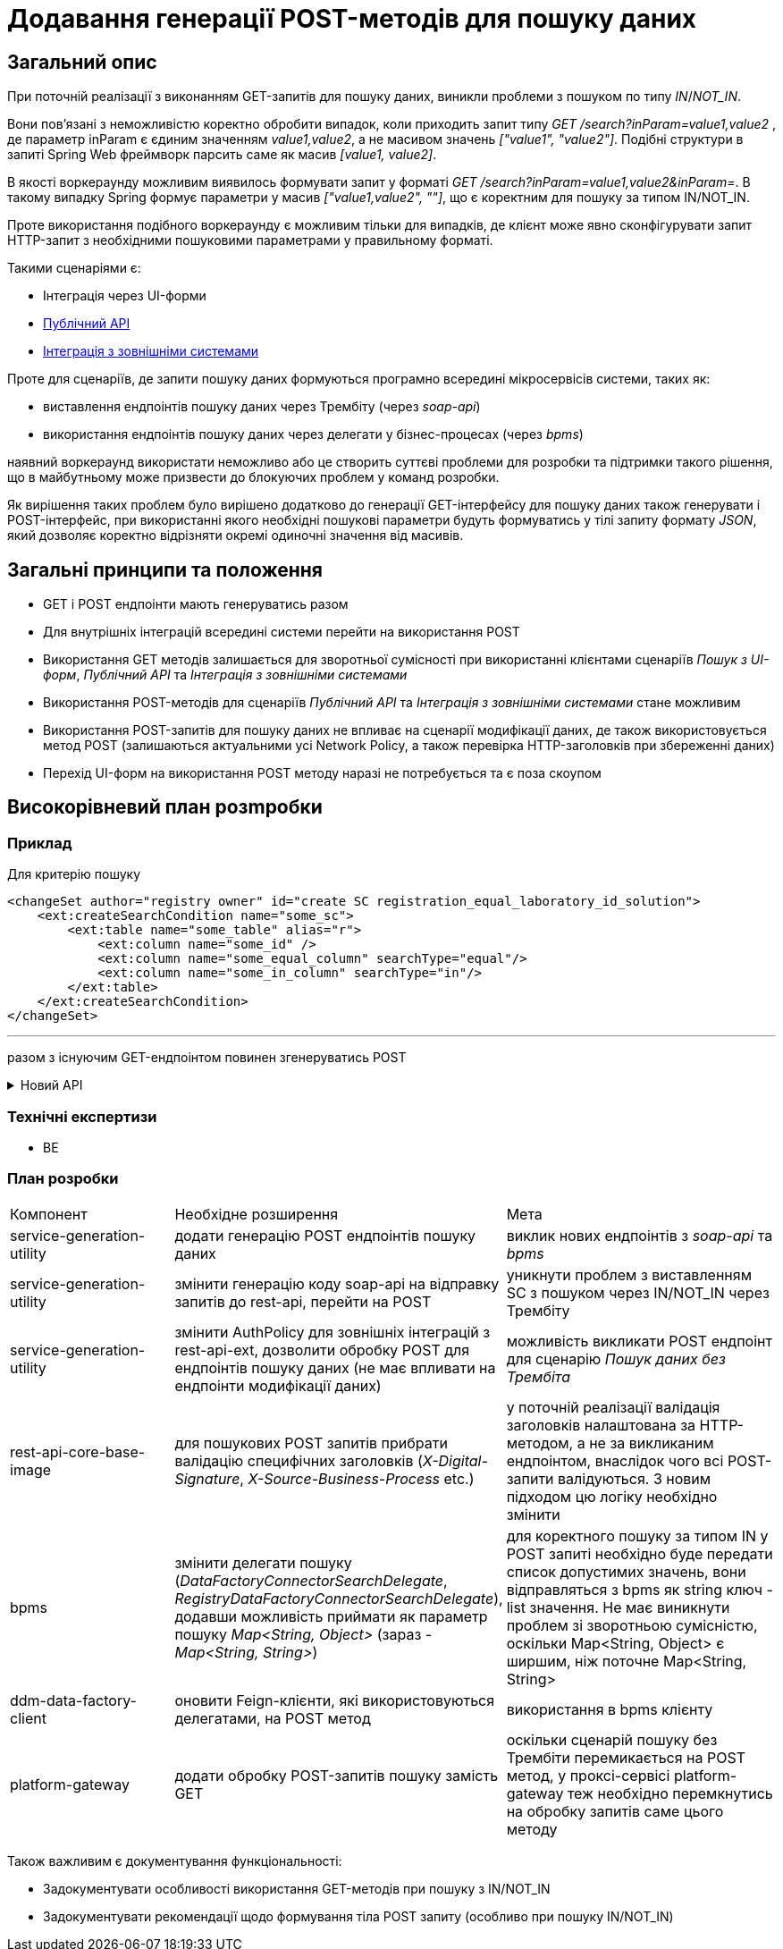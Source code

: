 = Додавання генерації POST-методів для пошуку даних

== Загальний опис

При поточній реалізації з виконанням GET-запитів для пошуку даних, виникли проблеми з пошуком по типу _IN_/_NOT_IN_.

Вони пов'язані з неможливістю коректно обробити випадок, коли приходить запит типу _GET /search?inParam=value1,value2_ , де параметр inParam є єдиним значенням _value1,value2_, а не масивом значень _["value1", "value2"]_. Подібні структури в запиті Spring Web фреймворк парсить саме як масив _[value1, value2]_.

В якості воркераунду можливим виявилось формувати запит у форматі _GET /search?inParam=value1,value2&inParam=_. В такому випадку Spring формує параметри у масив _["value1,value2", ""]_, що є коректним для пошуку за типом IN/NOT_IN.

Проте використання подібного воркераунду є можливим тільки для випадків, де клієнт може явно сконфігурувати запит HTTP-запит з необхідними пошуковими параметрами у правильному форматі.

Такими сценаріями є:

* Інтеграція через UI-форми
* xref:arch:architecture/registry/operational/registry-management/platform-evolution/public-api/public-api.adoc[Публічний API]
* xref:arch:architecture/registry/operational/external-integrations/cross-registry.adoc#_інтеграція_з_сторонніми_системами[Інтеграція з зовнішніми системами]

Проте для сценаріїв, де запити пошуку даних формуються програмно всередині мікросервісів системи, таких як:

* виставлення ендпоінтів пошуку даних через Трембіту (через _soap-api_)
* використання ендпоінтів пошуку даних через делегати у бізнес-процесах (через _bpms_)

наявний воркераунд використати неможливо або це створить суттєві проблеми для розробки та підтримки такого рішення, що в майбутньому може призвести до блокуючих проблем у команд розробки.

Як вирішення таких проблем було вирішено додатково до генерації GET-інтерфейсу для пошуку даних також генерувати і POST-інтерфейс, при використанні якого необхідні пошукові параметри будуть формуватись у тілі запиту формату _JSON_, який дозволяє коректно відрізняти окремі одиночні значення від масивів.

== Загальні принципи та положення

* GET і POST ендпоінти мають генеруватись разом
* Для внутрішніх інтеграцій всередині системи перейти на використання POST
* Використання GET методів залишається для зворотньої сумісності при використанні клієнтами сценаріїв _Пошук з UI-форм_, _Публічний API_ та _Інтеграція з зовнішніми системами_
* Використання POST-методів для сценаріїв _Публічний API_ та _Інтеграція з зовнішніми системами_ стане можливим
* Використання POST-запитів для пошуку даних не впливає на сценарії модифікації даних, де також використовується метод POST (залишаються актуальними усі Network Policy, а також перевірка HTTP-заголовків при збереженні даних)
* Перехід UI-форм на використання POST методу наразі не потребується та є поза скоупом

== Високорівневий план розmробки

=== Приклад

Для критерію пошуку

[source, xml]

<changeSet author="registry owner" id="create SC registration_equal_laboratory_id_solution">
    <ext:createSearchCondition name="some_sc">
        <ext:table name="some_table" alias="r">
            <ext:column name="some_id" />
            <ext:column name="some_equal_column" searchType="equal"/>
            <ext:column name="some_in_column" searchType="in"/>
        </ext:table>
    </ext:createSearchCondition>
</changeSet>

---

разом з існуючим GET-ендпоінтом повинен згенеруватись POST

.Новий API
[%collapsible]
====
swagger::{attachmentsdir}/architecture/registry/operational/registry-management/sc-post-migration/swagger.yml[]
====

=== Технічні експертизи

* BE

=== План розробки

[cols="3,5,5"]
|===
| Компонент | Необхідне розширення | Мета
| service-generation-utility | додати генерацію POST ендпоінтів пошуку даних | виклик нових ендпоінтів з _soap-api_ та _bpms_
| service-generation-utility | змінити генерацію коду soap-api на відправку запитів до rest-api, перейти на POST | уникнути проблем з виставленням SC з пошуком через IN/NOT_IN через Трембіту
| service-generation-utility | змінити AuthPolicy для зовнішніх інтеграцій з rest-api-ext, дозволити обробку POST для ендпоінтів пошуку даних (не має впливати на ендпоінти модифікації даних) | можливість викликати POST ендпоінт для сценарію _Пошук даних без Трембіта_
| rest-api-core-base-image | для пошукових POST запитів прибрати валідацію специфічних заголовків (_X-Digital-Signature_, _X-Source-Business-Process_ etc.) | у поточній реалізації валідація заголовків налаштована за HTTP-методом, а не за викликаним ендпоінтом, внаслідок чого всі POST-запити валідуються. З новим підходом цю логіку необхідно змінити
| bpms | змінити делегати пошуку (_DataFactoryConnectorSearchDelegate_, _RegistryDataFactoryConnectorSearchDelegate_), додавши можливість приймати як параметр пошуку _Map<String, Object>_ (зараз - _Map<String, String>_) | для коректного пошуку за типом IN у POST запиті необхідно буде передати список допустимих значень, вони відправляться з bpms як string ключ - list значення. Не має виникнути проблем зі зворотньою сумісністю, оскільки Map<String, Object> є ширшим, ніж поточне Map<String, String>
| ddm-data-factory-client | оновити Feign-клієнти, які використовуються делегатами, на POST метод | використання в bpms клієнту
| platform-gateway | додати обробку POST-запитів пошуку замість GET | оскільки сценарій пошуку без Трембіти перемикається на POST метод, у проксі-сервісі platform-gateway теж необхідно перемкнутись на обробку запитів саме цього методу
|===

Також важливим є документування функціональності:

* Задокументувати особливості використання GET-методів при пошуку з IN/NOT_IN
* Задокументувати рекомендації щодо формування тіла POST запиту (особливо при пошуку IN/NOT_IN)